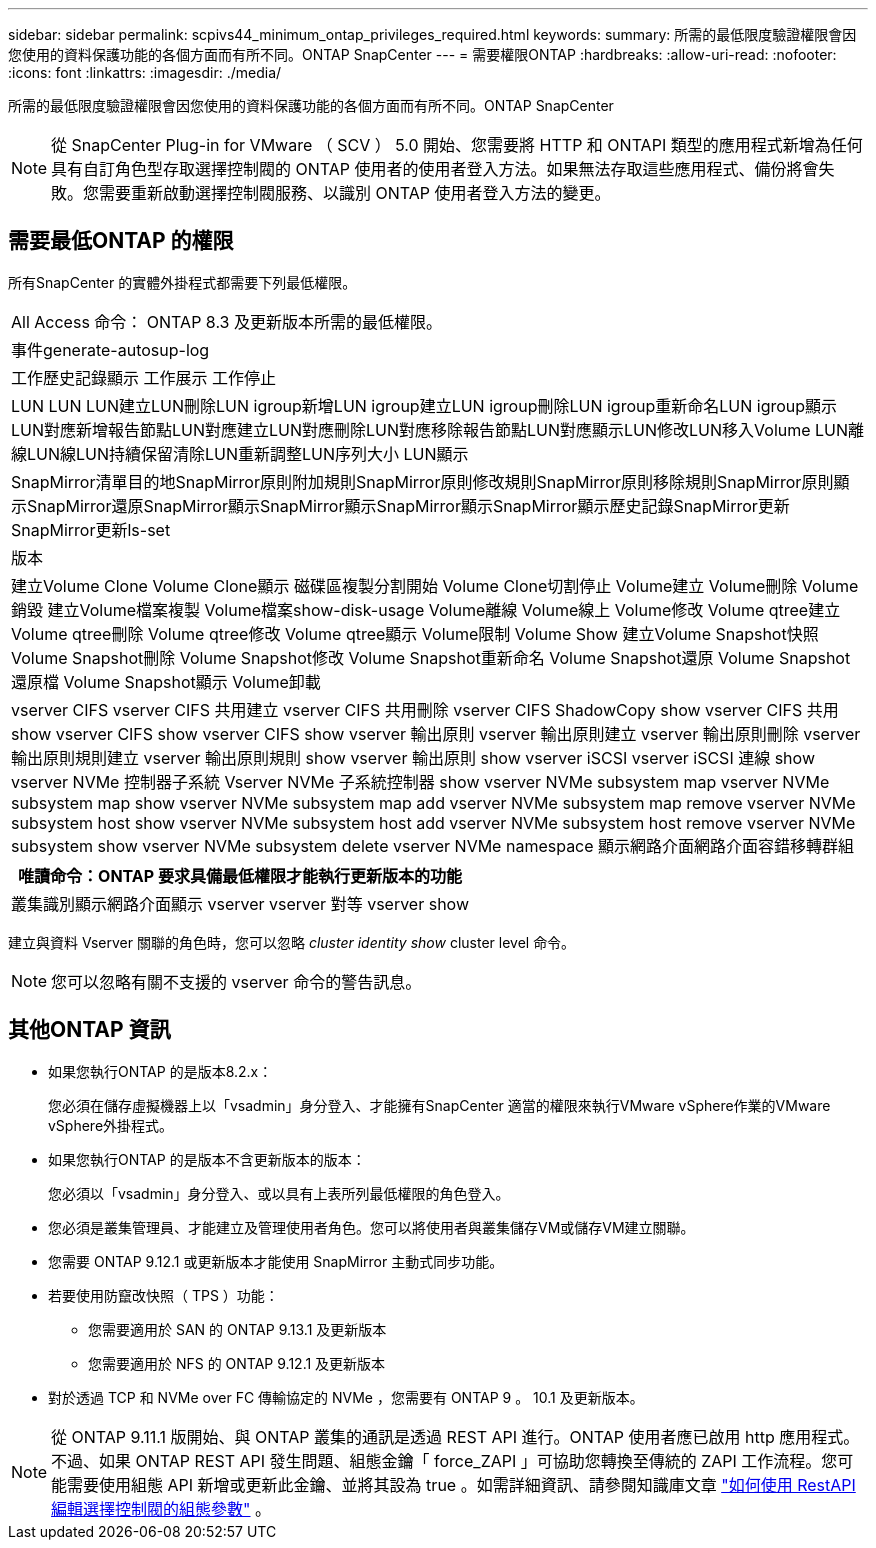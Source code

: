 ---
sidebar: sidebar 
permalink: scpivs44_minimum_ontap_privileges_required.html 
keywords:  
summary: 所需的最低限度驗證權限會因您使用的資料保護功能的各個方面而有所不同。ONTAP SnapCenter 
---
= 需要權限ONTAP
:hardbreaks:
:allow-uri-read: 
:nofooter: 
:icons: font
:linkattrs: 
:imagesdir: ./media/


[role="lead"]
所需的最低限度驗證權限會因您使用的資料保護功能的各個方面而有所不同。ONTAP SnapCenter


NOTE: 從 SnapCenter Plug-in for VMware （ SCV ） 5.0 開始、您需要將 HTTP 和 ONTAPI 類型的應用程式新增為任何具有自訂角色型存取選擇控制閥的 ONTAP 使用者的使用者登入方法。如果無法存取這些應用程式、備份將會失敗。您需要重新啟動選擇控制閥服務、以識別 ONTAP 使用者登入方法的變更。



== 需要最低ONTAP 的權限

所有SnapCenter 的實體外掛程式都需要下列最低權限。

|===


| All Access 命令： ONTAP 8.3 及更新版本所需的最低權限。 


| 事件generate-autosup-log 


| 工作歷史記錄顯示
工作展示
工作停止 


| LUN LUN LUN建立LUN刪除LUN igroup新增LUN igroup建立LUN igroup刪除LUN igroup重新命名LUN igroup顯示LUN對應新增報告節點LUN對應建立LUN對應刪除LUN對應移除報告節點LUN對應顯示LUN修改LUN移入Volume LUN離線LUN線LUN持續保留清除LUN重新調整LUN序列大小 LUN顯示 


| SnapMirror清單目的地SnapMirror原則附加規則SnapMirror原則修改規則SnapMirror原則移除規則SnapMirror原則顯示SnapMirror還原SnapMirror顯示SnapMirror顯示SnapMirror顯示SnapMirror顯示歷史記錄SnapMirror更新SnapMirror更新ls-set 


| 版本 


| 建立Volume Clone
Volume Clone顯示
磁碟區複製分割開始
Volume Clone切割停止
Volume建立
Volume刪除
Volume銷毀
建立Volume檔案複製
Volume檔案show-disk-usage
Volume離線
Volume線上
Volume修改
Volume qtree建立
Volume qtree刪除
Volume qtree修改
Volume qtree顯示
Volume限制
Volume Show
建立Volume Snapshot快照
Volume Snapshot刪除
Volume Snapshot修改
Volume Snapshot重新命名
Volume Snapshot還原
Volume Snapshot還原檔
Volume Snapshot顯示
Volume卸載 


| vserver CIFS vserver CIFS 共用建立 vserver CIFS 共用刪除 vserver CIFS ShadowCopy show vserver CIFS 共用 show vserver CIFS show vserver CIFS show vserver 輸出原則 vserver 輸出原則建立 vserver 輸出原則刪除 vserver 輸出原則規則建立 vserver 輸出原則規則 show vserver 輸出原則 show vserver iSCSI vserver iSCSI 連線 show vserver NVMe 控制器子系統 Vserver NVMe 子系統控制器 show vserver NVMe subsystem map vserver NVMe subsystem map show vserver NVMe subsystem map add vserver NVMe subsystem map remove vserver NVMe subsystem host show vserver NVMe subsystem host add vserver NVMe subsystem host remove vserver NVMe subsystem show vserver NVMe subsystem delete vserver NVMe namespace 顯示網路介面網路介面容錯移轉群組 
|===
|===
| 唯讀命令：ONTAP 要求具備最低權限才能執行更新版本的功能 


| 叢集識別顯示網路介面顯示 vserver vserver 對等 vserver show 
|===
建立與資料 Vserver 關聯的角色時，您可以忽略 _cluster identity show_ cluster level 命令。


NOTE: 您可以忽略有關不支援的 vserver 命令的警告訊息。



== 其他ONTAP 資訊

* 如果您執行ONTAP 的是版本8.2.x：
+
您必須在儲存虛擬機器上以「vsadmin」身分登入、才能擁有SnapCenter 適當的權限來執行VMware vSphere作業的VMware vSphere外掛程式。

* 如果您執行ONTAP 的是版本不含更新版本的版本：
+
您必須以「vsadmin」身分登入、或以具有上表所列最低權限的角色登入。

* 您必須是叢集管理員、才能建立及管理使用者角色。您可以將使用者與叢集儲存VM或儲存VM建立關聯。
* 您需要 ONTAP 9.12.1 或更新版本才能使用 SnapMirror 主動式同步功能。
* 若要使用防竄改快照（ TPS ）功能：
+
** 您需要適用於 SAN 的 ONTAP 9.13.1 及更新版本
** 您需要適用於 NFS 的 ONTAP 9.12.1 及更新版本


* 對於透過 TCP 和 NVMe over FC 傳輸協定的 NVMe ，您需要有 ONTAP 9 。 10.1 及更新版本。



NOTE: 從 ONTAP 9.11.1 版開始、與 ONTAP 叢集的通訊是透過 REST API 進行。ONTAP 使用者應已啟用 http 應用程式。不過、如果 ONTAP REST API 發生問題、組態金鑰「 force_ZAPI 」可協助您轉換至傳統的 ZAPI 工作流程。您可能需要使用組態 API 新增或更新此金鑰、並將其設為 true 。如需詳細資訊、請參閱知識庫文章 https://kb.netapp.com/mgmt/SnapCenter/How_to_use_RestAPI_to_edit_configuration_parameters_in_SCV["如何使用 RestAPI 編輯選擇控制閥的組態參數"] 。

